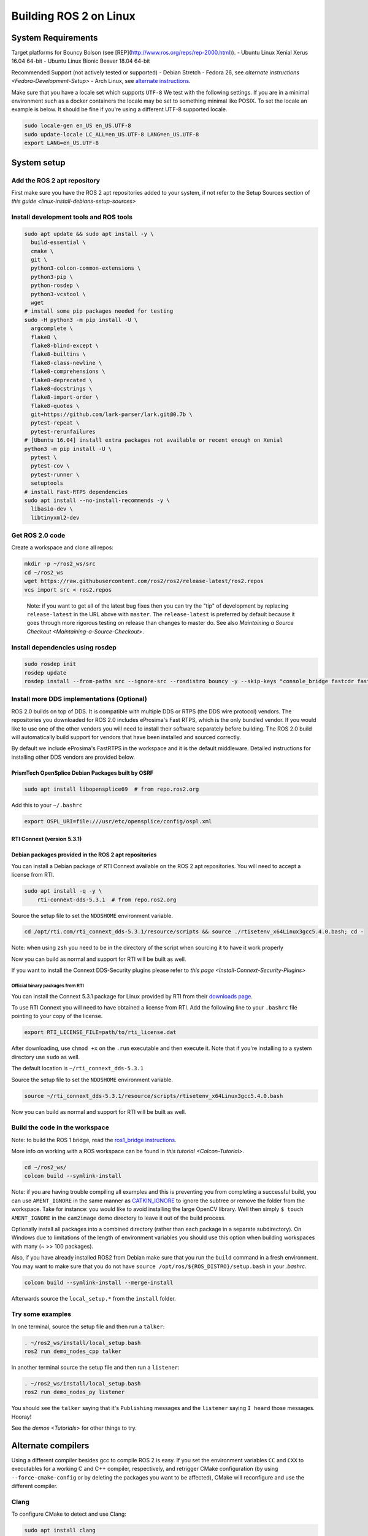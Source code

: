 
Building ROS 2 on Linux
=======================

System Requirements
-------------------

Target platforms for Bouncy Bolson (see [REP](http://www.ros.org/reps/rep-2000.html)).
- Ubuntu Linux Xenial Xerus 16.04 64-bit
- Ubuntu Linux Bionic Beaver 18.04 64-bit

Recommended Support (not actively tested or supported)
- Debian Stretch
- Fedora 26, see `alternate instructions <Fedora-Development-Setup>`
- Arch Linux, see `alternate instructions <https://wiki.archlinux.org/index.php/Ros#Ros_2>`__.

Make sure that you have a locale set which supports ``UTF-8`` We test with the following settings.
If you are in a minimal environment such as a docker containers the locale may be set to something minimal like POSIX.
To set the locale an example is below. It should be fine if you're using a different UTF-8 supported locale.

.. code-block:: bash

   sudo locale-gen en_US en_US.UTF-8
   sudo update-locale LC_ALL=en_US.UTF-8 LANG=en_US.UTF-8
   export LANG=en_US.UTF-8

System setup
------------

.. _linux-dev-add-ros2-repo:

Add the ROS 2 apt repository
^^^^^^^^^^^^^^^^^^^^^^^^^^^^

First make sure you have the ROS 2 apt repositories added to your system, if not refer to the Setup Sources section of `this guide <linux-install-debians-setup-sources>`

Install development tools and ROS tools
^^^^^^^^^^^^^^^^^^^^^^^^^^^^^^^^^^^^^^^

.. code-block:: bash

   sudo apt update && sudo apt install -y \
     build-essential \
     cmake \
     git \
     python3-colcon-common-extensions \
     python3-pip \
     python-rosdep \
     python3-vcstool \
     wget
   # install some pip packages needed for testing
   sudo -H python3 -m pip install -U \
     argcomplete \
     flake8 \
     flake8-blind-except \
     flake8-builtins \
     flake8-class-newline \
     flake8-comprehensions \
     flake8-deprecated \
     flake8-docstrings \
     flake8-import-order \
     flake8-quotes \
     git+https://github.com/lark-parser/lark.git@0.7b \
     pytest-repeat \
     pytest-rerunfailures
   # [Ubuntu 16.04] install extra packages not available or recent enough on Xenial
   python3 -m pip install -U \
     pytest \
     pytest-cov \
     pytest-runner \
     setuptools
   # install Fast-RTPS dependencies
   sudo apt install --no-install-recommends -y \
     libasio-dev \
     libtinyxml2-dev

.. _linux-dev-get-ros2-code:

Get ROS 2.0 code
^^^^^^^^^^^^^^^^

Create a workspace and clone all repos:

.. code-block:: bash

   mkdir -p ~/ros2_ws/src
   cd ~/ros2_ws
   wget https://raw.githubusercontent.com/ros2/ros2/release-latest/ros2.repos
   vcs import src < ros2.repos

..

   Note: if you want to get all of the latest bug fixes then you can try the "tip" of development by replacing ``release-latest`` in the URL above with ``master``. The ``release-latest`` is preferred by default because it goes through more rigorous testing on release than changes to master do. See also `Maintaining a Source Checkout <Maintaining-a-Source-Checkout>`.


Install dependencies using rosdep
^^^^^^^^^^^^^^^^^^^^^^^^^^^^^^^^^

.. code-block:: bash

   sudo rosdep init
   rosdep update
   rosdep install --from-paths src --ignore-src --rosdistro bouncy -y --skip-keys "console_bridge fastcdr fastrtps libopensplice67 rti-connext-dds-5.3.1 urdfdom_headers"

.. _linux-development-setup-install-more-dds-implementations-optional:

Install more DDS implementations (Optional)
^^^^^^^^^^^^^^^^^^^^^^^^^^^^^^^^^^^^^^^^^^^

ROS 2.0 builds on top of DDS.
It is compatible with multiple DDS or RTPS (the DDS wire protocol) vendors.
The repositories you downloaded for ROS 2.0 includes eProsima's Fast RTPS, which is the only bundled vendor.
If you would like to use one of the other vendors you will need to install their software separately before building.
The ROS 2.0 build will automatically build support for vendors that have been installed and sourced correctly.

By default we include eProsima's FastRTPS in the workspace and it is the default middleware. Detailed instructions for installing other DDS vendors are provided below.

PrismTech OpenSplice Debian Packages built by OSRF
~~~~~~~~~~~~~~~~~~~~~~~~~~~~~~~~~~~~~~~~~~~~~~~~~~

.. code-block:: bash

   sudo apt install libopensplice69  # from repo.ros2.org

Add this to your ``~/.bashrc``

.. code-block:: bash

   export OSPL_URI=file:///usr/etc/opensplice/config/ospl.xml


.. raw:: html

   <!--
   ##### Official binary packages from PrismTech

   Install the packages provided by [OpenSplice](https://github.com/ADLINK-IST/opensplice/releases/tag/OSPL_V6_7_180404OSS_RELEASE%2BVS2017%2Bubuntu1804).
   Remember to replace `@@INSTALLDIR@@` with the path where you unpacked the OpenSplice distribution.
   Then, source the ROS `setup.bash` file, and finally, source the `release.com` file in the root of the OpenSplice distribution to set the `OSPL_HOME` environment variable appropriately.
   After that, your shell is ready to run ROS2 binaries with the official OpenSplice distribution.

   You may also need to add the following line to your `.bashrc` file:

   ```
   export PTECH_LICENSE_FILE=path/to/prismtech.lic
   ```

   ##### Building OpenSplice from source

   If you build OpenSplice from source, be sure to remember to following the INSTALL.txt instructions and manually replace the @@INSTALLDIR@@ placeholder in the OpenSplice install/HDE/x86_64.linux/release.com
   -->



RTI Connext (version 5.3.1)
~~~~~~~~~~~~~~~~~~~~~~~~~~~

Debian packages provided in the ROS 2 apt repositories
~~~~~~~~~~~~~~~~~~~~~~~~~~~~~~~~~~~~~~~~~~~~~~~~~~~~~~

You can install a Debian package of RTI Connext available on the ROS 2 apt repositories.
You will need to accept a license from RTI.

.. code-block:: bash

   sudo apt install -q -y \
       rti-connext-dds-5.3.1  # from repo.ros2.org

Source the setup file to set the ``NDDSHOME`` environment variable.

.. code-block:: bash

   cd /opt/rti.com/rti_connext_dds-5.3.1/resource/scripts && source ./rtisetenv_x64Linux3gcc5.4.0.bash; cd -

Note: when using ``zsh`` you need to be in the directory of the script when sourcing it to have it work properly

Now you can build as normal and support for RTI will be built as well.

If you want to install the Connext DDS-Security plugins please refer to `this page <Install-Connext-Security-Plugins>`

Official binary packages from RTI
"""""""""""""""""""""""""""""""""

You can install the Connext 5.3.1 package for Linux provided by RTI from their `downloads page <https://www.rti.com/downloads>`__.

To use RTI Connext you will need to have obtained a license from RTI.
Add the following line to your ``.bashrc`` file pointing to your copy of the license.

.. code-block:: bash

   export RTI_LICENSE_FILE=path/to/rti_license.dat

After downloading, use ``chmod +x`` on the ``.run`` executable and then execute it.
Note that if you're installing to a system directory use ``sudo`` as well.

The default location is ``~/rti_connext_dds-5.3.1``

Source the setup file to set the ``NDDSHOME`` environment variable.

.. code-block:: bash

   source ~/rti_connext_dds-5.3.1/resource/scripts/rtisetenv_x64Linux3gcc5.4.0.bash

Now you can build as normal and support for RTI will be built as well.

Build the code in the workspace
^^^^^^^^^^^^^^^^^^^^^^^^^^^^^^^

Note: to build the ROS 1 bridge, read the `ros1_bridge instructions <https://github.com/ros2/ros1_bridge/blob/master/README#build-the-bridge-from-source>`__.

More info on working with a ROS workspace can be found in `this tutorial <Colcon-Tutorial>`.

.. code-block:: bash

   cd ~/ros2_ws/
   colcon build --symlink-install

Note: if you are having trouble compiling all examples and this is preventing you from completing a successful build, you can use ``AMENT_IGNORE`` in the same manner as `CATKIN_IGNORE <https://github.com/ros-infrastructure/rep/blob/master/rep-0128.rst>`__ to ignore the subtree or remove the folder from the workspace.
Take for instance: you would like to avoid installing the large OpenCV library.
Well then simply ``$ touch AMENT_IGNORE`` in the ``cam2image`` demo directory to leave it out of the build process.

Optionally install all packages into a combined directory (rather than each package in a separate subdirectory).
On Windows due to limitations of the length of environment variables you should use this option when building workspaces with many (~ >> 100 packages).

Also, if you have already installed ROS2 from Debian make sure that you run the ``build`` command in a fresh environment. You may want to make sure that you do not have ``source /opt/ros/${ROS_DISTRO}/setup.bash`` in your `.bashrc`.


.. code-block:: bash

   colcon build --symlink-install --merge-install

Afterwards source the ``local_setup.*`` from the ``install`` folder.

Try some examples
^^^^^^^^^^^^^^^^^

In one terminal, source the setup file and then run a ``talker``\ :

.. code-block:: bash

   . ~/ros2_ws/install/local_setup.bash
   ros2 run demo_nodes_cpp talker

In another terminal source the setup file and then run a ``listener``\ :

.. code-block:: bash

   . ~/ros2_ws/install/local_setup.bash
   ros2 run demo_nodes_py listener

You should see the ``talker`` saying that it's ``Publishing`` messages and the ``listener`` saying ``I heard`` those messages.
Hooray!

See the `demos <Tutorials>` for other things to try.

Alternate compilers
-------------------

Using a different compiler besides gcc to compile ROS 2 is easy. If you set the environment variables ``CC`` and ``CXX`` to executables for a working C and C++ compiler, respectively, and retrigger CMake configuration (by using ``--force-cmake-config`` or by deleting the packages you want to be affected), CMake will reconfigure and use the different compiler.

Clang
^^^^^

To configure CMake to detect and use Clang:

.. code-block:: bash

   sudo apt install clang
   export CC=clang
   export CXX=clang++
   colcon build --cmake-force-configure

TODO: using ThreadSanitizer, MemorySanitizer

Troubleshooting
---------------

Internal compiler error
^^^^^^^^^^^^^^^^^^^^^^^

If you experience an ICE when trying to compile on a memory constrained platform like a Raspberry PI you might want to build single threaded (prefix the build invocation with ``MAKEFLAGS=-j1``\ ).

Out of memory
^^^^^^^^^^^^^

The ``ros1_bridge`` in its current form requires 4Gb of free RAM to compile.
If you don't have that amount of RAM available it's suggested to use ``AMENT_IGNORE`` in that folder and skip its compilation.

Multiple Host Interference
^^^^^^^^^^^^^^^^^^^^^^^^^^

If you're running multiple instances on the same network you may get interference.
To avoid this you can set the environment variable ``ROS_DOMAIN_ID`` to a different integer, the default is zero.
This will define the DDS domain id for your system.
Note that if you are using the OpenSplice DDS implementation you will also need to update the OpenSplice configuration file accordingly. The location of the configuration file is referenced in the ``OSPL_URI`` environment variable.
